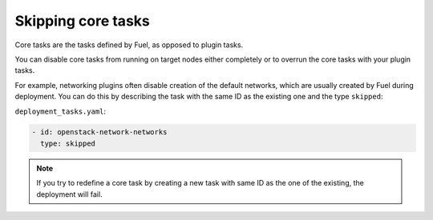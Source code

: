 
.. _skip-core-tasks:

Skipping core tasks
-------------------

Core tasks are the tasks defined by Fuel, as opposed to plugin tasks.

You can disable core tasks from running on target nodes either completely
or to overrun the core tasks with your plugin tasks.

For example, networking plugins often disable creation of the default
networks, which are usually created by Fuel during deployment. You can
do this by describing the task with the same ID as the existing one and
the type ``skipped``:

``deployment_tasks.yaml``:

.. code-block:: ini

   - id: openstack-network-networks
     type: skipped

.. note:: If you try to redefine a core task by creating a new task with same
          ID as the one of the existing, the deployment will fail.